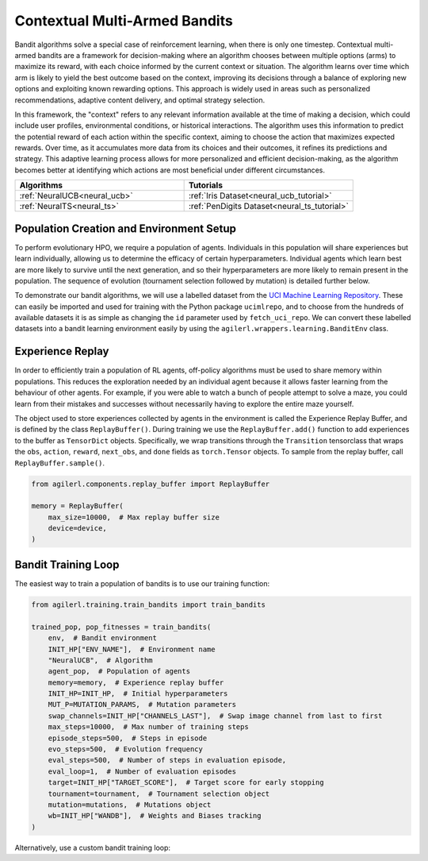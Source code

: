 .. _bandits:

Contextual Multi-Armed Bandits
==============================

Bandit algorithms solve a special case of reinforcement learning, when there is only one timestep.
Contextual multi-armed bandits are a framework for decision-making where an algorithm chooses between multiple
options (arms) to maximize its reward, with each choice informed by the current context or situation. The
algorithm learns over time which arm is likely to yield the best outcome based on the context, improving its
decisions through a balance of exploring new options and exploiting known rewarding options. This approach is
widely used in areas such as personalized recommendations, adaptive content delivery, and optimal strategy selection.

In this framework, the "context" refers to any relevant information available at the time of making a decision,
which could include user profiles, environmental conditions, or historical interactions. The algorithm uses this
information to predict the potential reward of each action within the specific context, aiming to choose the action
that maximizes expected rewards. Over time, as it accumulates more data from its choices and their outcomes, it
refines its predictions and strategy. This adaptive learning process allows for more personalized and efficient
decision-making, as the algorithm becomes better at identifying which actions are most beneficial under different circumstances.

.. list-table::
   :widths: 50 50
   :header-rows: 1

   * - **Algorithms**
     - **Tutorials**
   * - :ref:`NeuralUCB<neural_ucb>`
     - :ref:`Iris Dataset<neural_ucb_tutorial>`
   * - :ref:`NeuralTS<neural_ts>`
     - :ref:`PenDigits Dataset<neural_ts_tutorial>`


Population Creation and Environment Setup
-----------------------------------------

To perform evolutionary HPO, we require a population of agents. Individuals in this population will share experiences but learn individually, allowing us to
determine the efficacy of certain hyperparameters. Individual agents which learn best are more likely to survive until the next generation, and so their hyperparameters
are more likely to remain present in the population. The sequence of evolution (tournament selection followed by mutation) is detailed further below.

To demonstrate our bandit algorithms, we will use a labelled dataset from the `UCI Machine Learning Repository <https://archive.ics.uci.edu/>`_. These can easily
be imported and used for training with the Python package ``ucimlrepo``, and to choose from the hundreds of available datasets it is as simple as changing the
``id`` parameter used by ``fetch_uci_repo``. We can convert these labelled datasets into a bandit learning environment easily by using the ``agilerl.wrappers.learning.BanditEnv`` class.

.. collapse:: Population Creation and Environment Setup

    .. code-block:: python

        from agilerl.utils.utils import create_population
        from agilerl.wrappers.learning import BanditEnv
        import torch
        from ucimlrepo import fetch_ucirepo

        device = torch.device("cuda" if torch.cuda.is_available() else "cpu")

        NET_CONFIG = {
            "encoder_config": {"hidden_size": [128]},  # Encoder hidden size
        }

        INIT_HP = {
            "BATCH_SIZE": 64,  # Batch size
            "LR": 1e-3,  # Learning rate
            "GAMMA": 1.0,  # Scaling factor
            "LAMBDA": 1.0,  # Regularization factor
            "REG": 0.000625,  # Loss regularization factor
            "LEARN_STEP": 2,  # Learning frequency
            # Swap image channels dimension from last to first [H, W, C] -> [C, H, W]
            "CHANNELS_LAST": False,
            "POP_SIZE": 4,  # Population size
        }

        # Fetch data  https://archive.ics.uci.edu/
        iris = fetch_ucirepo(id=53)
        features = iris.data.features
        targets = iris.data.targets

        env = BanditEnv(features, targets)  # Create environment
        context_dim = env.context_dim
        action_dim = env.arms

        # Mutation config for RL hyperparameters
        hp_config = HyperparameterConfig(
            lr = RLParameter(min=6.25e-5, max=1e-2),
            batch_size = RLParameter(min=8, max=512, dtype=int),
            learn_step = RLParameter(min=1, max=10, dtype=int, grow_factor=1.5, shrink_factor=0.75)
        )

        obs_space = spaces.Box(low=features.values.min(), high=features.values.max())
        action_space = spaces.Discrete(action_dim)
        pop = create_population(
            algo="NeuralUCB",  # Algorithm
            observation_space=obs_space,  # Observation space
            action_space=action_space,  # Action space
            net_config=NET_CONFIG,  # Network configuration
            INIT_HP=INIT_HP,  # Initial hyperparameters
            hp_config=hp_config,  # Hyperparameter configuration
            population_size=INIT_HP["POP_SIZE"],  # Population size
            device=device,
        )

Experience Replay
-----------------

In order to efficiently train a population of RL agents, off-policy algorithms must be used to share memory within populations. This reduces the exploration needed
by an individual agent because it allows faster learning from the behaviour of other agents. For example, if you were able to watch a bunch of people attempt to solve
a maze, you could learn from their mistakes and successes without necessarily having to explore the entire maze yourself.

The object used to store experiences collected by agents in the environment is called the Experience Replay Buffer, and is defined by the class ``ReplayBuffer()``.
During training we use the ``ReplayBuffer.add()`` function to add experiences to the buffer as ``TensorDict`` objects. Specifically, we wrap transitions through the
``Transition`` tensorclass that wraps the ``obs``, ``action``, ``reward``, ``next_obs``, and ``done`` fields as ``torch.Tensor`` objects. To sample from the replay
buffer, call ``ReplayBuffer.sample()``.

.. code-block:: python

    from agilerl.components.replay_buffer import ReplayBuffer

    memory = ReplayBuffer(
        max_size=10000,  # Max replay buffer size
        device=device,
    )


Bandit Training Loop
-----------------------

The easiest way to train a population of bandits is to use our training function:

.. code-block:: python

    from agilerl.training.train_bandits import train_bandits

    trained_pop, pop_fitnesses = train_bandits(
        env,  # Bandit environment
        INIT_HP["ENV_NAME"],  # Environment name
        "NeuralUCB",  # Algorithm
        agent_pop,  # Population of agents
        memory=memory,  # Experience replay buffer
        INIT_HP=INIT_HP,  # Initial hyperparameters
        MUT_P=MUTATION_PARAMS,  # Mutation parameters
        swap_channels=INIT_HP["CHANNELS_LAST"],  # Swap image channel from last to first
        max_steps=10000,  # Max number of training steps
        episode_steps=500,  # Steps in episode
        evo_steps=500,  # Evolution frequency
        eval_steps=500,  # Number of steps in evaluation episode,
        eval_loop=1,  # Number of evaluation episodes
        target=INIT_HP["TARGET_SCORE"],  # Target score for early stopping
        tournament=tournament,  # Tournament selection object
        mutation=mutations,  # Mutations object
        wb=INIT_HP["WANDB"],  # Weights and Biases tracking
    )

Alternatively, use a custom bandit training loop:

.. collapse:: Custom Bandit Training Loop

    .. code-block:: python

        from datetime import datetime

        import numpy as np
        import torch
        from tensordict import TensorDict
        from tqdm import trange
        from ucimlrepo import fetch_ucirepo

        import wandb
        from agilerl.components.replay_buffer import ReplayBuffer
        from agilerl.hpo.mutation import Mutations
        from agilerl.hpo.tournament import TournamentSelection
        from agilerl.utils.utils import create_population
        from agilerl.wrappers.learning import BanditEnv


        if __name__ == "__main__":
        print("===== AgileRL Bandit Demo =====")

        device = torch.device("cuda" if torch.cuda.is_available() else "cpu")

        NET_CONFIG = {
            "hidden_size": [128],  # Actor hidden size
        }

        INIT_HP = {
            "BATCH_SIZE": 64,  # Batch size
            "LR": 1e-3,  # Learning rate
            "GAMMA": 1.0,  # Scaling factor
            "LAMBDA": 1.0,  # Regularization factor
            "REG": 0.000625,  # Loss regularization factor
            "LEARN_STEP": 2,  # Learning frequency
            # Swap image channels dimension from last to first [H, W, C] -> [C, H, W]
            "CHANNELS_LAST": False,
            "POP_SIZE": 4,  # Population size
        }

        # Fetch data  https://archive.ics.uci.edu/
        iris = fetch_ucirepo(id=53)
        features = iris.data.features
        targets = iris.data.targets

        env = BanditEnv(features, targets)  # Create environment
        context_dim = env.context_dim
        action_dim = env.arms

        obs_space = spaces.Box(low=features.values.min(), high=features.values.max())
        action_space = spaces.Discrete(action_dim)
        pop = create_population(
            algo="NeuralUCB",  # Algorithm
            observation_space=obs_space,  # Observation space
            action_space=action_space,  # Action space
            net_config=NET_CONFIG,  # Network configuration
            INIT_HP=INIT_HP,  # Initial hyperparameters
            population_size=INIT_HP["POP_SIZE"],  # Population size
            device=device,
        )

        memory = ReplayBuffer(max_size=10000, device=device)

        tournament = TournamentSelection(
            tournament_size=2,  # Tournament selection size
            elitism=True,  # Elitism in tournament selection
            population_size=INIT_HP["POP_SIZE"],  # Population size
            eval_loop=1,  # Evaluate using last N fitness scores
        )
        mutations = Mutations(
            no_mutation=0.4,  # No mutation
            architecture=0.2,  # Architecture mutation
            new_layer_prob=0.5,  # New layer mutation
            parameters=0.2,  # Network parameters mutation
            activation=0.2,  # Activation layer mutation
            rl_hp=0.2,  # Learning HP mutation
            mutation_sd=0.1,  # Mutation strength  # Network architecture
            rand_seed=1,  # Random seed
            device=device,
        )

        max_steps = 10000  # Max steps per episode
        episode_steps = 500  # Steps in episode
        evo_steps = 500  # Evolution frequency
        eval_steps = 500  # Evaluation steps per episode
        eval_loop = 1  # Number of evaluation episodes

        print("Training...")

        wandb.init(
            # set the wandb project where this run will be logged
            project="AgileRL-Bandits",
            name="NeuralUCB-{}".format(datetime.now().strftime("%m%d%Y%H%M%S")),
            # track hyperparameters and run metadata
            config=INIT_HP,
        )

        total_steps = 0
        evo_count = 0

        # TRAINING LOOP
        print("Training...")
        pbar = trange(max_steps, unit="step")
        while np.less([agent.steps[-1] for agent in pop], max_steps).all():
            pop_episode_scores = []
            for agent_idx, agent in enumerate(pop):  # Loop through population
                score = 0
                losses = []
                context = env.reset()  # Reset environment at start of episode
                for idx_step in range(episode_steps):
                    if INIT_HP["CHANNELS_LAST"]:
                        context = obs_channels_to_first(context)
                    # Get next action from agent
                    action = agent.get_action(context)
                    next_context, reward = env.step(action)  # Act in environment

                    transition = TensorDict(
                        {
                            "obs": context[action],
                            "reward": reward,
                        },
                    ).float()
                    transition.batch_size = [1]
                    # Save experience to replay buffer
                    memory.add(transition)

                    # Learn according to learning frequency
                    if len(memory) >= agent.batch_size:
                        for _ in range(agent.learn_step):
                            # Sample replay buffer
                            # Learn according to agent's RL algorithm
                            experiences = memory.sample(agent.batch_size)
                            loss = agent.learn(experiences)
                            losses.append(loss)

                    context = next_context
                    score += reward
                    agent.regret.append(agent.regret[-1] + 1 - reward)

                agent.scores.append(score)
                pop_episode_scores.append(score)
                agent.steps[-1] += episode_steps
                total_steps += episode_steps
                pbar.update(episode_steps // len(pop))

                wandb_dict = {
                    "global_step": total_steps,
                    "train/loss": np.mean(losses),
                    "train/score": score,
                    "train/mean_regret": np.mean([agent.regret[-1] for agent in pop]),
                }
                wandb.log(wandb_dict)

            # Evaluate population
            fitnesses = [
                agent.test(
                    env,
                    swap_channels=INIT_HP["CHANNELS_LAST"],
                    max_steps=eval_steps,
                    loop=eval_loop,
                )
                for agent in pop
            ]

            print(f"--- Global steps {total_steps} ---")
            print(f"Steps {[agent.steps[-1] for agent in pop]}")
            print(f"Regret: {[agent.regret[-1] for agent in pop]}")
            print(f'Fitnesses: {["%.2f"%fitness for fitness in fitnesses]}')
            print(
                f'5 fitness avgs: {["%.2f"%np.mean(agent.fitness[-5:]) for agent in pop]}'
            )

            if pop[0].steps[-1] // evo_steps > evo_count:
                # Tournament selection and population mutation
                elite, pop = tournament.select(pop)
                pop = mutations.mutation(pop)
                evo_count += 1

            # Update step counter
            for agent in pop:
                agent.steps.append(agent.steps[-1])

        pbar.close()
        env.close()
